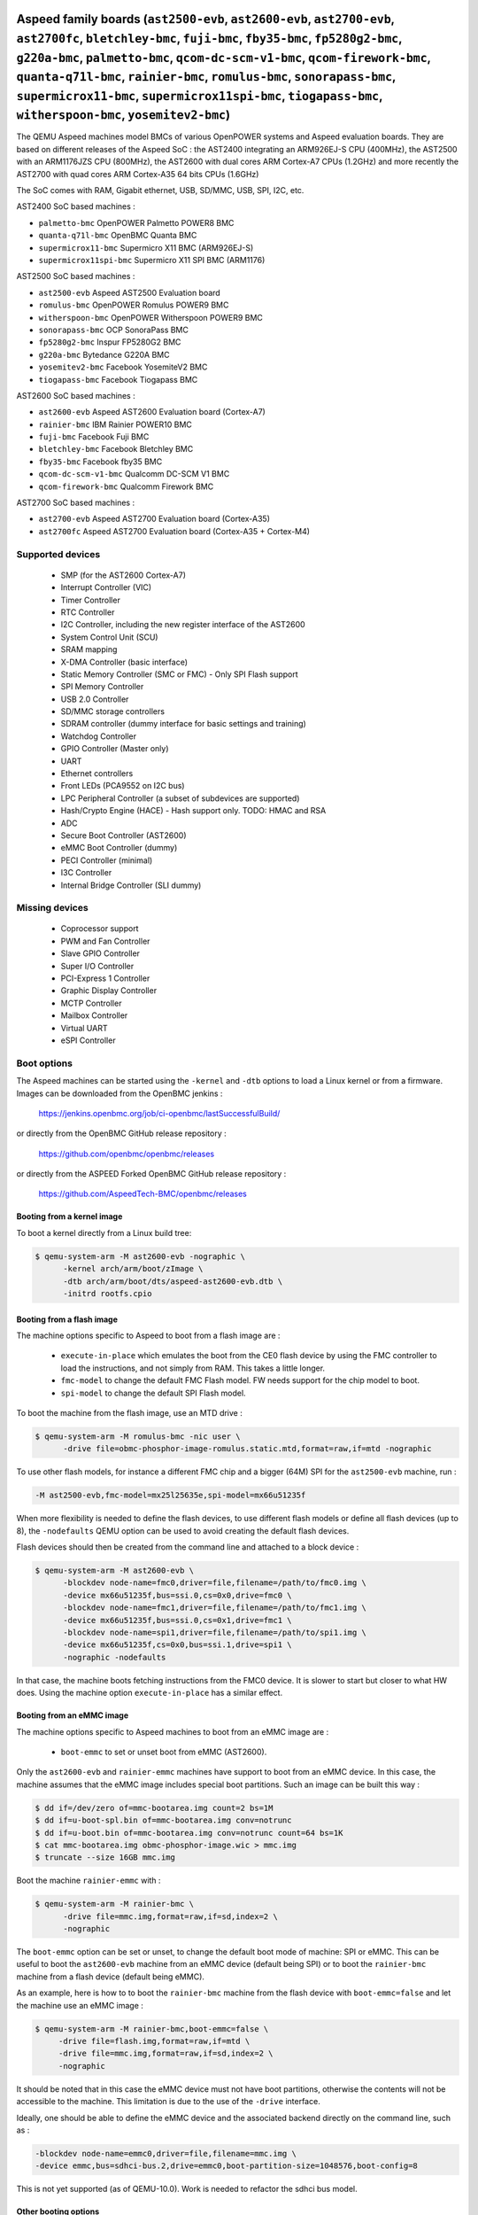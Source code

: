 Aspeed family boards (``ast2500-evb``, ``ast2600-evb``, ``ast2700-evb``, ``ast2700fc``, ``bletchley-bmc``, ``fuji-bmc``, ``fby35-bmc``, ``fp5280g2-bmc``, ``g220a-bmc``, ``palmetto-bmc``, ``qcom-dc-scm-v1-bmc``, ``qcom-firework-bmc``, ``quanta-q71l-bmc``, ``rainier-bmc``, ``romulus-bmc``, ``sonorapass-bmc``, ``supermicrox11-bmc``, ``supermicrox11spi-bmc``, ``tiogapass-bmc``, ``witherspoon-bmc``, ``yosemitev2-bmc``)
=================================================================================================================================================================================================================================================================================================================================================================================================================================

The QEMU Aspeed machines model BMCs of various OpenPOWER systems and
Aspeed evaluation boards. They are based on different releases of the
Aspeed SoC : the AST2400 integrating an ARM926EJ-S CPU (400MHz), the
AST2500 with an ARM1176JZS CPU (800MHz), the AST2600
with dual cores ARM Cortex-A7 CPUs (1.2GHz) and more recently the AST2700
with quad cores ARM Cortex-A35 64 bits CPUs (1.6GHz)

The SoC comes with RAM, Gigabit ethernet, USB, SD/MMC, USB, SPI, I2C,
etc.

AST2400 SoC based machines :

- ``palmetto-bmc``         OpenPOWER Palmetto POWER8 BMC
- ``quanta-q71l-bmc``      OpenBMC Quanta BMC
- ``supermicrox11-bmc``    Supermicro X11 BMC (ARM926EJ-S)
- ``supermicrox11spi-bmc``    Supermicro X11 SPI BMC (ARM1176)

AST2500 SoC based machines :

- ``ast2500-evb``          Aspeed AST2500 Evaluation board
- ``romulus-bmc``          OpenPOWER Romulus POWER9 BMC
- ``witherspoon-bmc``      OpenPOWER Witherspoon POWER9 BMC
- ``sonorapass-bmc``       OCP SonoraPass BMC
- ``fp5280g2-bmc``         Inspur FP5280G2 BMC
- ``g220a-bmc``            Bytedance G220A BMC
- ``yosemitev2-bmc``       Facebook YosemiteV2 BMC
- ``tiogapass-bmc``        Facebook Tiogapass BMC

AST2600 SoC based machines :

- ``ast2600-evb``          Aspeed AST2600 Evaluation board (Cortex-A7)
- ``rainier-bmc``          IBM Rainier POWER10 BMC
- ``fuji-bmc``             Facebook Fuji BMC
- ``bletchley-bmc``        Facebook Bletchley BMC
- ``fby35-bmc``            Facebook fby35 BMC
- ``qcom-dc-scm-v1-bmc``   Qualcomm DC-SCM V1 BMC
- ``qcom-firework-bmc``    Qualcomm Firework BMC

AST2700 SoC based machines :

- ``ast2700-evb``          Aspeed AST2700 Evaluation board (Cortex-A35)
- ``ast2700fc``            Aspeed AST2700 Evaluation board (Cortex-A35 + Cortex-M4)

Supported devices
-----------------

 * SMP (for the AST2600 Cortex-A7)
 * Interrupt Controller (VIC)
 * Timer Controller
 * RTC Controller
 * I2C Controller, including the new register interface of the AST2600
 * System Control Unit (SCU)
 * SRAM mapping
 * X-DMA Controller (basic interface)
 * Static Memory Controller (SMC or FMC) - Only SPI Flash support
 * SPI Memory Controller
 * USB 2.0 Controller
 * SD/MMC storage controllers
 * SDRAM controller (dummy interface for basic settings and training)
 * Watchdog Controller
 * GPIO Controller (Master only)
 * UART
 * Ethernet controllers
 * Front LEDs (PCA9552 on I2C bus)
 * LPC Peripheral Controller (a subset of subdevices are supported)
 * Hash/Crypto Engine (HACE) - Hash support only. TODO: HMAC and RSA
 * ADC
 * Secure Boot Controller (AST2600)
 * eMMC Boot Controller (dummy)
 * PECI Controller (minimal)
 * I3C Controller
 * Internal Bridge Controller (SLI dummy)


Missing devices
---------------

 * Coprocessor support
 * PWM and Fan Controller
 * Slave GPIO Controller
 * Super I/O Controller
 * PCI-Express 1 Controller
 * Graphic Display Controller
 * MCTP Controller
 * Mailbox Controller
 * Virtual UART
 * eSPI Controller

Boot options
------------

The Aspeed machines can be started using the ``-kernel`` and ``-dtb`` options
to load a Linux kernel or from a firmware. Images can be downloaded from the
OpenBMC jenkins :

   https://jenkins.openbmc.org/job/ci-openbmc/lastSuccessfulBuild/

or directly from the OpenBMC GitHub release repository :

   https://github.com/openbmc/openbmc/releases

or directly from the ASPEED Forked OpenBMC GitHub release repository :

   https://github.com/AspeedTech-BMC/openbmc/releases

Booting from a kernel image
^^^^^^^^^^^^^^^^^^^^^^^^^^^

To boot a kernel directly from a Linux build tree:

.. code-block:: bash

  $ qemu-system-arm -M ast2600-evb -nographic \
        -kernel arch/arm/boot/zImage \
        -dtb arch/arm/boot/dts/aspeed-ast2600-evb.dtb \
        -initrd rootfs.cpio

Booting from a flash image
^^^^^^^^^^^^^^^^^^^^^^^^^^^

The machine options specific to Aspeed to boot from a flash image are :

 * ``execute-in-place`` which emulates the boot from the CE0 flash
   device by using the FMC controller to load the instructions, and
   not simply from RAM. This takes a little longer.

 * ``fmc-model`` to change the default FMC Flash model. FW needs
   support for the chip model to boot.

 * ``spi-model`` to change the default SPI Flash model.

To boot the machine from the flash image, use an MTD drive :

.. code-block:: bash

  $ qemu-system-arm -M romulus-bmc -nic user \
	-drive file=obmc-phosphor-image-romulus.static.mtd,format=raw,if=mtd -nographic

To use other flash models, for instance a different FMC chip and a
bigger (64M) SPI for the ``ast2500-evb`` machine, run :

.. code-block:: bash

  -M ast2500-evb,fmc-model=mx25l25635e,spi-model=mx66u51235f

When more flexibility is needed to define the flash devices, to use
different flash models or define all flash devices (up to 8), the
``-nodefaults`` QEMU option can be used to avoid creating the default
flash devices.

Flash devices should then be created from the command line and attached
to a block device :

.. code-block:: bash

  $ qemu-system-arm -M ast2600-evb \
        -blockdev node-name=fmc0,driver=file,filename=/path/to/fmc0.img \
	-device mx66u51235f,bus=ssi.0,cs=0x0,drive=fmc0 \
	-blockdev node-name=fmc1,driver=file,filename=/path/to/fmc1.img \
	-device mx66u51235f,bus=ssi.0,cs=0x1,drive=fmc1 \
	-blockdev node-name=spi1,driver=file,filename=/path/to/spi1.img \
	-device mx66u51235f,cs=0x0,bus=ssi.1,drive=spi1 \
	-nographic -nodefaults

In that case, the machine boots fetching instructions from the FMC0
device. It is slower to start but closer to what HW does. Using the
machine option ``execute-in-place`` has a similar effect.

Booting from an eMMC image
^^^^^^^^^^^^^^^^^^^^^^^^^^

The machine options specific to Aspeed machines to boot from an eMMC
image are :

 * ``boot-emmc`` to set or unset boot from eMMC (AST2600).

Only the ``ast2600-evb`` and ``rainier-emmc`` machines have support to
boot from an eMMC device. In this case, the machine assumes that the
eMMC image includes special boot partitions. Such an image can be
built this way :

.. code-block:: bash

   $ dd if=/dev/zero of=mmc-bootarea.img count=2 bs=1M
   $ dd if=u-boot-spl.bin of=mmc-bootarea.img conv=notrunc
   $ dd if=u-boot.bin of=mmc-bootarea.img conv=notrunc count=64 bs=1K
   $ cat mmc-bootarea.img obmc-phosphor-image.wic > mmc.img
   $ truncate --size 16GB mmc.img

Boot the machine ``rainier-emmc`` with :

.. code-block:: bash

   $ qemu-system-arm -M rainier-bmc \
         -drive file=mmc.img,format=raw,if=sd,index=2 \
         -nographic

The ``boot-emmc`` option can be set or unset, to change the default
boot mode of machine: SPI or eMMC. This can be useful to boot the
``ast2600-evb`` machine from an eMMC device (default being SPI) or to
boot the ``rainier-bmc`` machine from a flash device (default being
eMMC).

As an example, here is how to to boot the ``rainier-bmc`` machine from
the flash device with ``boot-emmc=false`` and let the machine use an
eMMC image :

.. code-block:: bash

   $ qemu-system-arm -M rainier-bmc,boot-emmc=false \
        -drive file=flash.img,format=raw,if=mtd \
        -drive file=mmc.img,format=raw,if=sd,index=2 \
        -nographic

It should be noted that in this case the eMMC device must not have
boot partitions, otherwise the contents will not be accessible to the
machine.  This limitation is due to the use of the ``-drive``
interface.

Ideally, one should be able to define the eMMC device and the
associated backend directly on the command line, such as :

.. code-block:: bash

   -blockdev node-name=emmc0,driver=file,filename=mmc.img \
   -device emmc,bus=sdhci-bus.2,drive=emmc0,boot-partition-size=1048576,boot-config=8

This is not yet supported (as of QEMU-10.0). Work is needed to
refactor the sdhci bus model.

Other booting options
^^^^^^^^^^^^^^^^^^^^^

Other machine options specific to Aspeed machines are :

 * ``bmc-console`` to change the default console device. Most of the
   machines use the ``UART5`` device for a boot console, which is
   mapped on ``/dev/ttyS4`` under Linux, but it is not always the
   case.

To change the boot console and use device ``UART3`` (``/dev/ttyS2``
under Linux), use :

.. code-block:: bash

  -M ast2500-evb,bmc-console=uart3

Booting the ast2700-evb machine
^^^^^^^^^^^^^^^^^^^^^^^^^^^^^^^

Boot the AST2700 machine from the flash image.

There are two supported methods for booting the AST2700 machine with a flash image:

Manual boot using ``-device loader``:

It causes all 4 CPU cores to start execution from address ``0x430000000``, which
corresponds to the BL31 image load address.

.. code-block:: bash

  IMGDIR=ast2700-default
  UBOOT_SIZE=$(stat --format=%s -L ${IMGDIR}/u-boot-nodtb.bin)

  $ qemu-system-aarch64 -M ast2700-evb \
       -device loader,force-raw=on,addr=0x400000000,file=${IMGDIR}/u-boot-nodtb.bin \
       -device loader,force-raw=on,addr=$((0x400000000 + ${UBOOT_SIZE})),file=${IMGDIR}/u-boot.dtb \
       -device loader,force-raw=on,addr=0x430000000,file=${IMGDIR}/bl31.bin \
       -device loader,force-raw=on,addr=0x430080000,file=${IMGDIR}/optee/tee-raw.bin \
       -device loader,cpu-num=0,addr=0x430000000 \
       -device loader,cpu-num=1,addr=0x430000000 \
       -device loader,cpu-num=2,addr=0x430000000 \
       -device loader,cpu-num=3,addr=0x430000000 \
       -smp 4 \
       -drive file=${IMGDIR}/image-bmc,format=raw,if=mtd \
       -nographic

Boot using a virtual boot ROM (``-bios``):

If users do not specify the ``-bios option``, QEMU will attempt to load the
default vbootrom image ``ast27x0_bootrom.bin`` from either the current working
directory or the ``pc-bios`` directory within the QEMU source tree.

.. code-block:: bash

  $ qemu-system-aarch64 -M ast2700-evb \
      -drive file=image-bmc,format=raw,if=mtd \
      -nographic

The ``-bios`` option allows users to specify a custom path for the vbootrom
image to be loaded during boot. This will load the vbootrom image from the
specified path in the ${HOME} directory.

.. code-block:: bash

  -bios ${HOME}/ast27x0_bootrom.bin

Booting the ast2700fc machine
^^^^^^^^^^^^^^^^^^^^^^^^^^^^^^

AST2700 features four Cortex-A35 primary processors and two Cortex-M4 coprocessors.
**ast2700-evb** machine focuses on emulating the four Cortex-A35 primary processors,
**ast2700fc** machine extends **ast2700-evb** by adding support for the two Cortex-M4 coprocessors.

To boot the AST2700 full-core machine, follow these steps:

  1. Configure an MTD drive for the four Cortex-A35 primary processors.
  2. Load:

   - SSP (Secondary Service Processor) firmware on CPU 5 (``cpu-num=4``).
   - TSP (Tertiary Service Processor) firmware on CPU 6 (``cpu-num=5``).

.. code-block:: bash

  IMGDIR=ast2700-default
  UBOOT_SIZE=$(stat --format=%s -L ${IMGDIR}/u-boot-nodtb.bin)

  $ qemu-system-aarch64 -M ast2700fc \
       -device loader,force-raw=on,addr=0x400000000,file=${IMGDIR}/u-boot-nodtb.bin \
       -device loader,force-raw=on,addr=$((0x400000000 + ${UBOOT_SIZE})),file=${IMGDIR}/u-boot.dtb \
       -device loader,force-raw=on,addr=0x430000000,file=${IMGDIR}/bl31.bin \
       -device loader,force-raw=on,addr=0x430080000,file=${IMGDIR}/tee-raw.bin \
       -device loader,cpu-num=0,addr=0x430000000 \
       -device loader,cpu-num=1,addr=0x430000000 \
       -device loader,cpu-num=2,addr=0x430000000 \
       -device loader,cpu-num=3,addr=0x430000000 \
       -drive file=${IMGDIR}/image-bmc,if=mtd,format=raw \
       -device loader,file=${IMGDIR}/ast2700-ssp.elf,cpu-num=4 \
       -device loader,file=${IMGDIR}/ast2700-tsp.elf,cpu-num=5 \
       -serial pty -serial pty -serial pty \
       -snapshot \
       -S -nographic

After starting QEMU, the serial devices will be redirected:

.. code-block:: bash

   char device redirected to /dev/pts/55 (label serial0)
   char device redirected to /dev/pts/56 (label serial1)
   char device redirected to /dev/pts/57 (label serial2)



``serial0`` is the console for the four Cortex-A35 primary processors, ``serial1`` and ``serial2`` are the consoles for the two Cortex-M4 coprocessors.
To connect to the console, use ``tio`` or other terminal emulator:

.. code-block:: bash

   $ tio /dev/pts/55
   $ tio /dev/pts/56
   $ tio /dev/pts/57


Aspeed minibmc family boards (``ast1030-evb``)
==================================================================

The QEMU Aspeed machines model mini BMCs of various Aspeed evaluation
boards. They are based on different releases of the
Aspeed SoC : the AST1030 integrating an ARM Cortex M4F CPU (200MHz).

The SoC comes with SRAM, SPI, I2C, etc.

AST1030 SoC based machines :

- ``ast1030-evb``          Aspeed AST1030 Evaluation board (Cortex-M4F)

Supported devices
-----------------

 * SMP (for the AST1030 Cortex-M4F)
 * Interrupt Controller (VIC)
 * Timer Controller
 * I2C Controller
 * System Control Unit (SCU)
 * SRAM mapping
 * Static Memory Controller (SMC or FMC) - Only SPI Flash support
 * SPI Memory Controller
 * USB 2.0 Controller
 * Watchdog Controller
 * GPIO Controller (Master only)
 * UART
 * LPC Peripheral Controller (a subset of subdevices are supported)
 * Hash/Crypto Engine (HACE) - Hash support only. TODO: HMAC and RSA
 * ADC
 * Secure Boot Controller
 * PECI Controller (minimal)


Missing devices
---------------

 * PWM and Fan Controller
 * Slave GPIO Controller
 * Mailbox Controller
 * Virtual UART
 * eSPI Controller
 * I3C Controller

Boot options
------------

The Aspeed machines can be started using the ``-kernel`` to load a
Zephyr OS or from a firmware. Images can be downloaded from the
ASPEED GitHub release repository :

   https://github.com/AspeedTech-BMC/zephyr/releases

To boot a kernel directly from a Zephyr build tree:

.. code-block:: bash

  $ qemu-system-arm -M ast1030-evb -nographic \
        -kernel zephyr.elf
